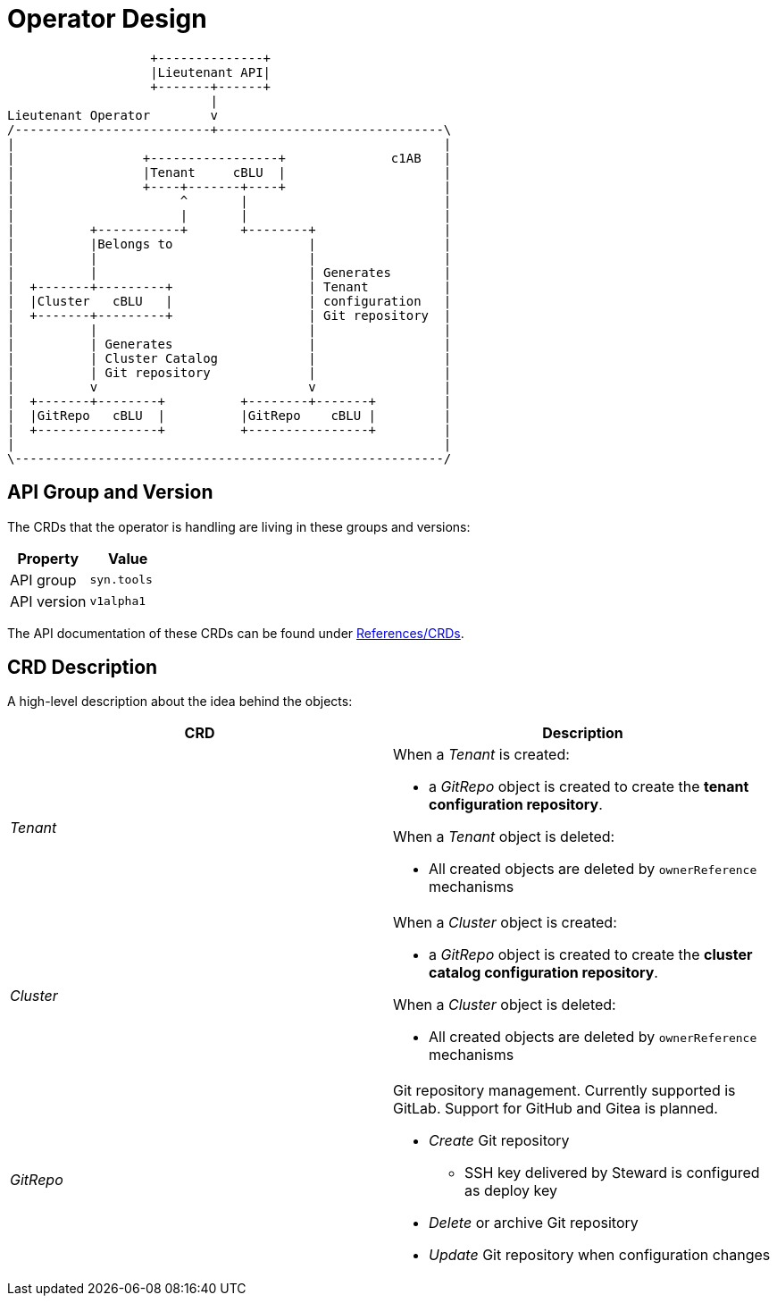 = Operator Design

[ditaa, cloudscale, svg]
....
                   +--------------+
                   |Lieutenant API|
                   +-------+------+
                           |
Lieutenant Operator        v
/--------------------------+------------------------------\
|                                                         |
|                 +-----------------+              c1AB   |
|                 |Tenant     cBLU  |                     |
|                 +----+-------+----+                     |
|                      ^       |                          |
|                      |       |                          |
|          +-----------+       +--------+                 |
|          |Belongs to                  |                 |
|          |                            |                 |
|          |                            | Generates       |
|  +-------+---------+                  | Tenant          |
|  |Cluster   cBLU   |                  | configuration   |
|  +-------+---------+                  | Git repository  |
|          |                            |                 |
|          | Generates                  |                 |
|          | Cluster Catalog            |                 |
|          | Git repository             |                 |
|          v                            v                 |
|  +-------+--------+          +--------+-------+         |
|  |GitRepo   cBLU  |          |GitRepo    cBLU |         |
|  +----------------+          +----------------+         |
|                                                         |
\---------------------------------------------------------/
....

== API Group and Version

The CRDs that the operator is handling are living in these groups and versions:

[cols=",",options="header",]
|===
a|
Property

a|
Value

|API group |`syn.tools`
|API version |`v1alpha1`
|===

The API documentation of these CRDs can be found under xref:references/crds-html.adoc[References/CRDs].

== CRD Description

A high-level description about the idea behind the objects:

[cols=",",options="header",]
|===

|CRD
|Description

|_Tenant_
a|When a _Tenant_ is created:

* a _GitRepo_ object
is created to create the *tenant configuration repository*.

When a _Tenant_ object is deleted:

* All created objects are deleted by `ownerReference` mechanisms

|_Cluster_
a|When a _Cluster_ object is created:

* a _GitRepo_ object is created to create the *cluster catalog
configuration repository*.

When a _Cluster_ object is deleted:

* All created objects are deleted by `ownerReference` mechanisms

|_GitRepo_
a|Git repository management. Currently supported is GitLab. Support for GitHub and Gitea is planned.

* _Create_ Git repository
** SSH key delivered by Steward is configured as deploy key
* _Delete_ or archive Git repository
* _Update_ Git repository when configuration changes

|===
